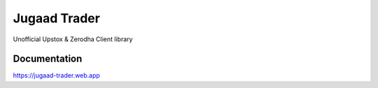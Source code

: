 *************
Jugaad Trader
*************


Unofficial Upstox & Zerodha Client library


Documentation
#############

`<https://jugaad-trader.web.app>`_

